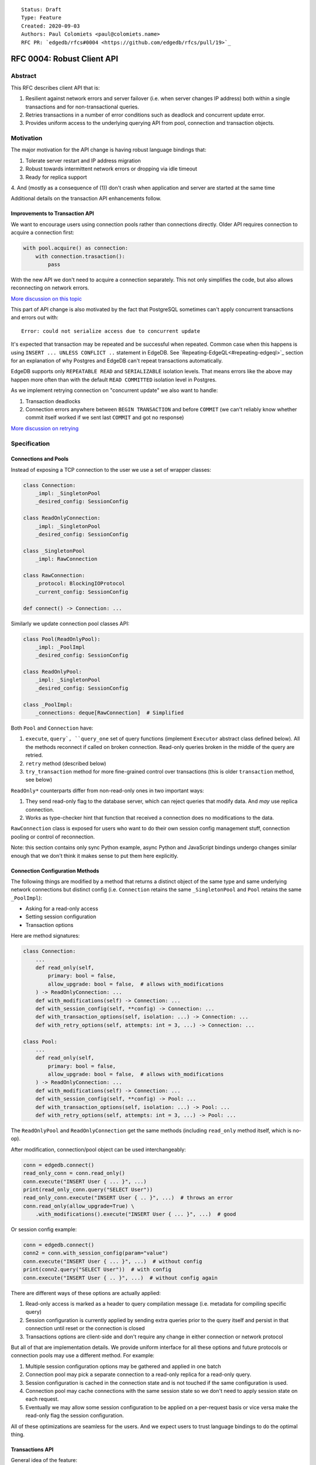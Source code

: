 ::

    Status: Draft
    Type: Feature
    Created: 2020-09-03
    Authors: Paul Colomiets <paul@colomiets.name>
    RFC PR: `edgedb/rfcs#0004 <https://github.com/edgedb/rfcs/pull/19>`_

==============================
RFC 0004: Robust Client API
==============================


Abstract
========

This RFC describes client API that is:

1. Resilient against network errors and server failover (i.e. when server
   changes IP address) both within a single transactions and for
   non-transactional queries.
2. Retries transactions in a number of error conditions such as
   deadlock and concurrent update error.
3. Provides uniform access to the underlying querying API from pool,
   connection and transaction objects.


Motivation
==========

The major motivation for the API change is having robust language
bindings that:

1. Tolerate server restart and IP address migration
2. Robust towards intermittent network errors or dropping via idle
   timeout
3. Ready for replica support
4. And (mostly as a consequence of (1)) don't crash when application and
server are started at the same time

Additional details on the transaction API enhancements follow.


Improvements to Transaction API
-------------------------------

We want to encourage users using connection pools rather than
connections directly. Older API requires connection to acquire a
connection first:

.. code-block:: python

   with pool.acquire() as connection:
       with connection.trasaction():
           pass

With the new API we don't need to acquire a connection separately. This
not only simplifies the code, but also allows reconnecting on network
errors.

`More discussion on this topic <https://github.com/edgedb/edgedb/discussions/1708>`_

This part of API change is also motivated by the fact that PostgreSQL
sometimes can't apply concurrent transactions and errors out with::

    Error: could not serialize access due to concurrent update

It's expected that transaction may be repeated and be successful when
repeated. Common case when this happens is using ``INSERT ... UNLESS
CONFLICT ..`` statement in EdgeDB. See `Repeating-EdgeQL<#repeating-edgeql>`_
section for an explanation of why Postgres and EdgeDB can't repeat transactions
automatically.

EdgeDB supports only ``REPEATABLE READ`` and ``SERIALIZABLE`` isolation
levels.  That means errors like the above may happen more often than
with the default ``READ COMMITTED`` isolation level in Postgres.

As we implement retrying connection on "concurrent update" we also want
to handle:

1. Transaction deadlocks
2. Connection errors anywhere between ``BEGIN TRANSACTION`` and before
   ``COMMIT`` (we can't reliably know whether commit itself worked if we sent
   last ``COMMIT`` and got no response)

`More discussion on retrying <https://github.com/edgedb/edgedb/discussions/1738>`_


Specification
=============


Connections and Pools
---------------------

Instead of exposing a TCP connection to the user we use a set of wrapper
classes:

.. code-block:: python

    class Connection:
        _impl: _SingletonPool
        _desired_config: SessionConfig

    class ReadOnlyConnection:
        _impl: _SingletonPool
        _desired_config: SessionConfig

    class _SingletonPool
        _impl: RawConnection

    class RawConnection:
        _protocol: BlockingIOProtocol
        _current_config: SessionConfig

    def connect() -> Connection: ...

Similarly we update connection pool classes API:

.. code-block:: python

    class Pool(ReadOnlyPool):
        _impl: _PoolImpl
        _desired_config: SessionConfig

    class ReadOnlyPool:
        _impl: _SingletonPool
        _desired_config: SessionConfig

    class _PoolImpl:
        _connections: deque[RawConnection]  # Simplified

Both ``Pool`` and ``Connection`` have:

1. ``execute``, ``query`, ``query_one`` set of query functions
   (implement ``Executor`` abstract class defined below). All the
   methods reconnect if called on broken connection. Read-only queries
   broken in the middle of the query are retried.
2. ``retry`` method (described below)
3. ``try_transaction`` method for more fine-grained control over
   transactions (this is older ``transaction`` method, see below)

``ReadOnly*`` counterparts differ from non-read-only ones in two
important ways:

1. They send read-only flag to the database server, which can reject queries
   that modify data. And *may* use replica connection.
2. Works as type-checker hint that function that received a connection
   does no modifications to the data.

``RawConnection`` class is exposed for users who want to do their own
session config management stuff, connection pooling or control of
reconnection.

Note: this section contains only sync Python example, async Python and
JavaScript bindings undergo changes similar enough that we don't think
it makes sense to put them here explicitly.


Connection Configuration Methods
--------------------------------

The following things are modified by a method that returns a distinct
object of the same type and same underlying network connections but
distinct config (i.e. ``Connection`` retains the same
``_SingletonPool`` and ``Pool`` retains the same ``_PoolImpl``):

* Asking for a read-only access
* Setting session configuration
* Transaction options

Here are method signatures:

.. code-block:: python

    class Connection:
        ...
        def read_only(self,
            primary: bool = false,
            allow_upgrade: bool = false,  # allows with_modifications
        ) -> ReadOnlyConnection: ...
        def with_modifications(self) -> Connection: ...
        def with_session_config(self, **config) -> Connection: ...
        def with_transaction_options(self, isolation: ...) -> Connection: ...
        def with_retry_options(self, attempts: int = 3, ...) -> Connection: ...

    class Pool:
        ...
        def read_only(self,
            primary: bool = false,
            allow_upgrade: bool = false,  # allows with_modifications
        ) -> ReadOnlyConnection: ...
        def with_modifications(self) -> Connection: ...
        def with_session_config(self, **config) -> Pool: ...
        def with_transaction_options(self, isolation: ...) -> Pool: ...
        def with_retry_options(self, attempts: int = 3, ...) -> Pool: ...

The ``ReadOnlyPool`` and ``ReadOnlyConnection`` get the same methods
(including ``read_only`` method itself, which is no-op).

After modification, connection/pool object can be used interchangeably:

.. code-block:: python

    conn = edgedb.connect()
    read_only_conn = conn.read_only()
    conn.execute("INSERT User { ... }", ...)
    print(read_only_conn.query("SELECT User"))
    read_only_conn.execute("INSERT User { .. }", ...)  # throws an error
    conn.read_only(allow_upgrade=True) \
        .with_modifications().execute("INSERT User { ... }", ...)  # good

Or session config example:

.. code-block:: python

    conn = edgedb.connect()
    conn2 = conn.with_session_config(param="value")
    conn.execute("INSERT User { ... }", ...)  # without config
    print(conn2.query("SELECT User"))  # with config
    conn.execute("INSERT User { .. }", ...)  # without config again

There are different ways of these options are actually applied:

1. Read-only access is marked as a header to query compilation message
   (i.e. metadata for compiling specific query)
2. Session configuration is currently applied by sending extra queries
   prior to the query itself and persist in that connection until
   reset or the connection is closed
3. Transactions options are client-side and don't require any change in
   either connection or network protocol

But all of that are implementation details. We provide uniform interface
for all these options and future protocols or connection pools may use
a different method. For example:

1. Multiple session configuration options may be gathered and applied in
   one batch
2. Connection pool may pick a separate connection to a read-only replica
   for a read-only query.
3. Session configuration is cached in the connection state and is not
   touched if the same configuration is used.
4. Connection pool may cache connections with the same session state so
   we don't need to apply session state on each request.
5. Eventually we may allow some session configuration to be applied on
   a per-request basis or vice versa make the read-only flag the session
   configuration.

All of these optimizations are seamless for the users. And we expect
users to trust language bindings to do the optimal thing.


Transactions API
----------------

General idea of the feature:

1. Introduce a block of user's code that may be repeated
2. Pass a transaction object to the block
3. Repeat the block within a new transaction until succeeds or attempt
   number is exhausted

The block is introduced by ``connection_pool.retry``, the exact code
is different for different languages because of language limitations
and convetions.

Normal transactions that aren't retried are executed with
``try_transaction`` method.

The ``retry`` function configured by the number of attempts and backoff
function. This is configured by calling ``with_retry_options`` prior
to the ``retry`` function. Former can be called prior to setting global
connection pool variable to achieve global setting, or can be called at
any time to achieve needed granularity for this setting.

Current attempt number N is global. Which means if the last error is a
deadlock and N is greater than the number of attempts on a deadlock we
stop retrying and return error (even if previous error was a network
error).

Backoff function by default is ``2^N * 100`` plus random number in range
``0..100`` milliseconds. Where first retry (second attempt) has ``N=1``.
Technically:

* In JavaScript: ``n => (2**n) * 100 + Math.random()*100``
* In Python: ``lambda n: (2**n) * 0.1 + randrange(100)*0.1`` (seconds)
* In Rust: ``|n| Duration::from_millis(2u64.pow(n)*100 + thread_rng().gen_range(0,100)``

Backoff is randomized so that if there was a coordinated failure (i.e.
server restart which triggers all current transactions to retry)
transactions don't overwhelm a database by reconnecting simultaneously.
If backoff function is adjusted it's recommeded to keep some
randomization anyway.


TypeScript API
``````````````

**Introduce** two methods on a connection pool and connection:

.. code-block:: typescript

    type TransactionBlock = (Transaction) => Promise<T>;

    interface Pool {
        retry<T>(block: TransactionBlock): T;
        try_transaction<T>(action: TransactionBlock): T;
    }
    class Connection {
        retry<T>(block: TransactionBlock): T;
        raw_transaction<T>(action: TransactionBlock): T;
    }

Raw connection has only ``try_transaction`` method:

    class Connection {
        raw_transaction<T>(action: TransactionBlock, options?: TransactionOptions): T;
    }

Note: transaction options are passed directly to ``raw_transaction`` as
it doesn't have ``with_transaction_options`` method.

Introduce interface for making queries:

.. code-block:: typescript

    interface ReadOnlyExecutor {
        async query(query: string, args: QueryArgs = null): Promise<Set>;
        async queryOne(query: string, args: QueryArgs = null): Promise<any>;
        async queryJSON(query: string, args: QueryArgs = null): Promise<string>;
        async queryOneJSON(query: string, args: QueryArgs = null): Promise<string>;
        async execute(query: string): Promise<void>;
    }
    interface Executor extends ReadOnlyExecutor {}

And implement interface by respective classes:

.. code-block:: typescript

   class Transaction implements Executor {/*...*/}
   class Connection implements Executor {/*...*/}
   interface Pool extends Executor {/*...*/}
   class ReadOnlyTransaction implements ReadOnlyExecutor {/*...*/}
   class ReadOnlyConnection implements ReadOnlyExecutor {/*...*/}
   interface ReadOnlyPool extends ReadOnlyExecutor {/*...*/}

While removing inherent methods with the same name.

Note: while ``Connection.try_transaction`` block is active,
``Executor`` methods are disabled on the connection object itself
(i.e. they throw ``TransactionActiveError``).

Example of the recommended transaction API:

.. code-block:: typescript

    await pool.retry(tx => {
        let val = await tx.fetch("...")
        await tx.execute("...", process_value(val))
    })

Example using ``try_transaction``:

    await pool.try_transaction(tx => {
        let val = await tx.fetch("...")
        await tx.execute("...", process_value(val))
    })

Note the new API is very similar to older ``transaction`` except the
queries are executed using transaction object, instead of connection
itself.

**Deprecate** ``transaction()`` method::

    `connection.transaction(f)` is deprecated. Use `pool.retry(f)`
    (preferred) or `connection.try_transaction(f)`.

The ``RetryOptions`` signature:

.. code-block:: typescript

    type BackoffFn = (attempt: number) => number;
    enum AttempsOption {
        All,
        NetworkError,
        ConcurrentUpdate,
        Deadlock,
    }
    class RetryOptions {
        constructor({
            attempts: number = 3,
        });
        attempts(
            which: AttemptsOption,
            attempts: number,
            backoff_ms?: BackoffFn,
        ): RetryOptions;
    }


Exceptions API
''''''''''''''

Error hierarchy is amended by introducing ``TransientError``, ``NetworkError``
and ``EarlyNetworkError`` with the following relationships:

.. code-block:: typescript

    class TransientError extends TransactionError {}
    class TransactionDeadlockError extends TransientError {}
    class TransactionSerializationError extends TransientError {}
    class NetworkError extends ClientError {}
    class EarlyNetworkError extends NetworkError {}

All network error within connection should be converted into
``EarlyNetworkError`` or ``NetworkError``. Former is used in context
where we catch network error before sending a request.

``TransactionActiveError`` is introduced to signal that
queries can't be executed on the connection object:

.. code-block:: typescript

    class TransactionActiveError extends InterfaceError {}


Python API
``````````

For python API plain ``with`` doesn't work any more, so we introduce a
loop and with block. See example below.

Pool methods for creating a transaction:

.. code-block:: python

   class AsyncIOPool:
       def retry() -> AsyncIterable[AsyncContextManager[AsyncIOTransaction]]: ...
       async def try_transaction(*,
           isolation: str = None,
           read_only: bool = None,
           deferrable: bool = None,
       ) -> AsyncContextManager[AsyncIOTransaction]: ...

   class AsyncIOConnection:
       def retry() -> AsyncIterable[AsyncContextManager[AsyncIOTransaction]]: ...
       async def try_transaction(*,
           isolation: str = None,
           read_only: bool = None,
           deferrable: bool = None,
       ) -> AsyncContextManager[AsyncIOTransaction]: ...

   class Pool:
       def retry() -> Iterable[ContextManager[Transaction]]: ...
       def raw_transaction(
           isolation: str = None,
           read_only: bool = None,
           deferrable: bool = None,
       ) -> ContextManager[Transaction]: ...

   class Connection:
       def retry() -> Iterable[ContextManager[Transaction]]: ...
       def raw_transaction(
           isolation: str = None,
           read_only: bool = None,
           deferrable: bool = None,
       ) -> ContextManager[Transaction]: ...


Example usage of ``retry`` on async pool:

.. code-block:: python

    async for tx in db.retry():
      async with tx:
        let val = await tx.fetch("...")
        await tx.execute("...", process_value(val))

Example usage of ``retry`` on sync pool:

.. code-block:: python

    for tx in db.retry():
      with tx:
        let val = tx.fetch("...")
        tx.execute("...", process_value(val))

This works roughly as follows:

1. ``retry()`` returns an (async-)iterator which has no methods.
2. Every yielded element is a transaction object, strongly referencing
   the iterator that created it internally.
3. If the code in the ``async with`` / ```with`` block succeeds,
   the transaction object messages its iterator to stop iteration.


Example of ``try_transaction``:

.. code-block:: python

      async with db.try_transaction() as tx:
        let val = await tx.fetch("...")
        await tx.execute("...", process_value(val))

Note the new API is very similar to older ``transaction`` except the
queries are executed using transaction object, instead of connection
itself.

**Deprecate** old transaction API::

    DeprecationWarning: `connection.transaction()` is deprecated. Use
    `pool.retry()` (preferred) or `connection.try_transaction()`.

Add ``RetryOptions`` class:

.. code-block:: Python

    type DelayFn = (attempt: number) => number;

    class AttempsOption(enum.Enum):
        ALL = "ALL"
        NETWORK_ERROR = "NETWORK_ERROR"
        CONCURRENT_UPDATE = "CONCURRENT_UPDATE"
        DEADLOCK = "DEADLOCK"

    class RetryOptions:
        def __init__(self, attempts=3): ...

        def attempts(
            which: AttemptsOption,
            attempts: int,
            backoff_ms: Callable[[int], [float]],
        ): RetryOptions: ...
    }

Introduce the abstract classes for queries:

.. code-block:: python

    class AsyncReadOnlyExecutor(abc.AbstraceBaseClass):
        async def execute(self, query): ...
        async def query(self, query: str, *args, **kwargs) -> datatypes.Set: ...
        async def query_one(self, query: str, *args, **kwargs) -> typing.Any: ...
        async def query_json(self, query: str, *args, **kwargs) -> str: ...
        async def query_one_json(self, query: str, *args, **kwargs) -> str: ...

    class AsyncExecutor(AsyncReadOnlyExecutor):
        pass

    class ReadOnlyExecutor(abc.AbstractClass):
        def query(self, query: str, *args, **kwargs) -> datatypes.Set: ...
        def query_one(self, query: str, *args, **kwargs) -> typing.Any: ...
        def query_json(self, query: str, *args, **kwargs) -> str: ...
        def query_one_json(self, query: str, *args, **kwargs) -> str: ...
        def execute(self, query: str) -> None: ...

    class ReadOnlyExecutor(ReadOnlyExecutor):
        pass

Note: while ``Connection.try_transaction`` block is active,
``Executor`` methods are disabled on the connection object itself
(i.e. they throw ``TransactionActiveError``).

These base classes should be implemented by respective classes:

.. code-block:: python

    class AsyncIOTransaction(AsyncExecutor): ...
    class AsyncIOConnection(AsyncExecutor): ...
    class AsyncIOPool(AsyncExecutor): ...
    class Transaction(Executor): ...
    class Connection(Executor): ...
    class Pool(Executor): ...
    class AsyncIOReadOnlyTransaction(AsyncReadOnlyExecutor): ...
    class AsyncIOReadOnlyConnection(AsyncReadOnlyExecutor): ...
    class AsyncIOReadOnlyPool(AsyncReadOnlyExecutor): ...
    class ReadOnlyTransaction(ReadOnlyExecutor): ...
    class ReadOnlyConnection(ReadOnlyExecutor): ...
    class ReadOnlyPool(ReadOnlyExecutor): ...


Exceptions API
''''''''''''''

Error hierarchy is amended by introducing ``TransientError``,
``NetworkError`` and ``EarlyNetworkError`` with the following
relationships:

.. code-block:: python

    class TransientError(TransactionError): ...
    class TransactionDeadlockError(TransientError): ...
    class TransactionSerializationError(TransientError): ...
    class NetworkError(ClientError): ...
    class EarlyNetworkError(NetworkError): ...

All network error within connection should be converted into
``EarlyNetworkError`` or ``NetworkError``. Former is used in context
where we catch network error before sending a request.

Additionally ``TransactionActiveError`` is introduced to signal that
queries can't be executed on the connection object:

.. code-block:: python

    class TransactionActiveError(InterfaceError):
        _code = 0x_FF_02_01_04


Server Availability Timeout
---------------------------

Previously, when TCP connect gets "connection refused" error or when
timeout happens on handshake both connection and pool API would crash
the application. This is weird when initially starting an application
cluster simultaneously with the database, or just when starting a
projece locally using ``docker-compose up``.

This RFC introduces a connection parameter:

.. code-block:: python

    edgedb.connect('inst1', wait_until_available_sec=30)
    await edgedb.async_connect('inst1', wait_until_available_sec=30)
    await edgedb.async_connection_pool('inst1', wait_until_available_sec=30)

.. code-block:: typescript

    await edgedb.connect('inst1', {wait_until_available_sec: 30})
    await edgedb.createPool('inst1', {
        connectOptions: {
            wait_until_available_sec: 30,
        }
    })

The semantics are the following:

1. On initial connect or pool creation, function blocks for up to the
   specified number of seconds until connection is established (at least
   single one for connection pool).
2. If first connection could not be established for this timeout, error
   is thrown that holds the reason of the last failure.
3. On the subsequent reconnects this timeout is also obeyed (i.e.
   connection might try to reconnect multiple times) and error is thrown
   after the specified timeout as a result of the operation that
   requires connection (i.e. on query or transaction start).
4. For ``retry`` we bail out if this timeout is reached during any
   single reconnect. We don't retry immediately after database is marked
   as unavailable.
5. Subsequent queries or transactions after failure will retry for the
   specified timeout each time.

Only the following conditions are treated as eligible for reconnect:

1. Name resolution failed
2. File not found (Unix socket not bound yet)
3. Connection reset, connection aborted, connection refused (server is
   restarting or not ready yet)
4. Timeout happened during connect or authentication

All other errors are propagated immediately.

This timeout is different from ``connect_timeout``. Connect timeout
determines how long individual connect attempt may take. And
``wait_until_available`` determines how many such attempts could be
made (i.e. how many ones fits the time frame).


EdgeDB Changes
--------------

To support features above we add two headers to EdgeDB queries:

1. For PrepareComplete_, CommandComplete_ server-side messages:
   ``SERVER_OPT_HAS_FEATURES``
2. For Prepare_, OptimisticExecute_, Execute_, ExecuteScript_
   client-side messages: ``QUERY_OPT_ALLOW_FEATURES``

Both contain the set of strings joined by comma:

1. `modification` -- query is not read-only
2. `session` -- query contains session config change
3. `config` -- server or database config change
4. `ddl` -- query contains DDL
5. `transaction` -- query contains start/commit/rollback of transaction
    or savepoint manipulation

In case of ``SERVER_OPT_HAS_FEATURES`` it describes what is actually
contained in the query. And in case of ``QUERY_OPT_ALLOW_FEATURES``
client can specify what of these things are allowed in this query.

Read-only queries are always allowed. When ``QUERY_OPT_ALLOW_FEATURES``
is omitted any query is allowed (default). With the empty string only
read-only queries are allowed.

``SERVER_OPT_HAS_FEATURES`` is an empty string for read-only queries (the
field is present) as it indicates that query has been analyzed.

The ``SERVER_OPT_HAS_FEATURES`` is needed for the following tasks:

1. Retry standalone (non-transactional) read-only queries
2. Warn when features are used in inapropriate context (warn when
   session modification queries are sent on non-raw connection, which
   means they can be lost at any point due to reconnect)

By default:

1. Pool supports all except ``transaction,session``
2. Read-only pool and read-only connection support none
3. Connection warns on ``session`` and ``transaction``
4. Connection got from pool errors on ``session`` and ``transaction``
5. Everything is allowed in ``RawConnection``

Note: session settings and transactions should be activated using
special methods ``with_session_config``, ``try_transaction`` and
``retry``, rather than by using ``execute(...)`` or ``query(...)`` in
the former case they are allowed internally. And this should be
indicated in the respective error messages.


.. _PrepareComplete: https://www.edgedb.com/docs/internals/protocol/messages#preparecomplete
.. _CommandComplete: https://www.edgedb.com/docs/internals/protocol/messages#commandcomplete
.. _Prepare: https://www.edgedb.com/docs/internals/protocol/messages#ref-protocol-msg-prepare
.. _OptimisticExecute: https://www.edgedb.com/docs/internals/protocol/messages#ref-protocol-msg-optimistic-execute
.. _Execute: https://www.edgedb.com/docs/internals/protocol/messages#ref-protocol-msg-execute
.. _ExecuteScript: https://www.edgedb.com/docs/internals/protocol/messages#ref-protocol-msg-execute-script


Future Work
===========


More Configuration
------------------

Setting tracing/debugging metadata for queries may be implemented
in the same way:

.. code-block:: python

    def handle(request, db):
        db = db.with_metadata(
            uri=request.uri,
            username=request.session.get('username'),
        )
        handle_user_request(request, db)

And this can be done on transaction level too:

.. code-block:: python

    async for tx in db.retry():
      async with tx:
        tx = tx.with_metadata(
            uri=request.uri,
            username=request.session.get('username'),
        )
        tx.query("...")


More Read-Only Options
----------------------

Replica config may be specified when configuring a read-only connection:

.. code-block:: python

   def read_only(self, primary=False, max_replica_lag=10): ...

Perhaps this should be encapsulated into replica options:

.. code-block:: python

   def read_only(self, primary=False, replicas: ReplicaOptions): ...


Learning Curve
==============

The ``retry`` method complicates learning curve curve, but:

1. This is already a problem in Postgres, there a lot of people who
   ignore the issue for pet projects and a lot of startups having
   "normal" rate or 500 errors at any point of time, while it's
   preventable.
2. Repeating transactions would make less incentive to keep transactions
   open for a long time (e.g. while accessing slow network resources
   like external API), which is a problem of itself.
3. Even if we never have failed concurrent updates we would want
   seamless reconnect on connection failures (i.e. server restart,
   primary/replica change, etc.)
4. To make learning curves shorter I think we should intentionally
   inject failures. This is needed so that users quickly find out that
   side effects of their transactions are in effect several times.

So while increasing learning curve, we fix heisenbugs and simplify
operations.

Failure Injection
-----------------

The following is proposed to be done by default:

Collect statitics of how many queries are executed in the previous
second and on each new request trigger a failure with the probability of
``1/n`` where ``n`` is the number of requests in the previous second. We
still need to figure out whether ``n`` counts queries, transactions, or
mutable queries/transactions (and have a list of exceptions, perhaps:
dump+restore+migrations).

The idea is that there will be ~1 failure per second. So on local
instance when testing manually it would hit almost every request (which
is fine as repeating them shouldn't be prohibitively costly). But under
a huge load of thousands requests per second, one retry per second
doesn't influence anything so even for production and/or benchmarks this
is fine.

I think it should be disabled by an explicit command-line argument like
``--disable-failure-injection`` but might be tweaked with configuration
settings?


Alternatives
============

Alternative Names
-----------------

For ``retry`` method:

1. ``db.atomic(t => t.execute(..))``
2. ``db.mutate(transaction => transaction.execute(..))``
3. ``db.apply(transaction => transaction.execute(..))``
4. ``db.unit_of_work(t => t.execute(..))``
5. ``db.block(t => t.execute(..))``
6. ``db.try(transaction => transaction.execute(..))``
7. ``db.retry_transaction(t => t.execute(..))``

For ``try_transaction`` method:

1. ``with db.raw_transaction() as t:``
2. ``with db.plain_transaction() as t:``
3. ``with db.unreliable_transaction() as t:``
4. ``with db.single_transaction() as t:``

``read_only`` could be ``with_read_only`` to support convention. But it
looks like it's clear enough.

``with_modifications`` could be ``read_write`` or ``with_read_write`` or
``clear_read_only``. Or it could be ``read_only(false)``.


Alternative Python API
----------------------

For python API we could support funcional API:

.. code-block:: python

    def handler(req, db: edgedb.Pool):
        await db.retry(my_tx, req)

    async def my_tx(transaction, req):
        let val = await transaction.fetch("...")
        await transaction.execute("...", process_value(val))

And/or decorator API:

.. code-block:: python

    def handler(req, db: edgedb.Pool):
        do_something(req)

        @db.retry()
        def my_tx(transaction):
            let val = transaction.fetch("...")
            transaction.execute("...", process_value(val))

        return render_page(val)

Function call API has the issue of variables are propagated either
are parameters to ``retry`` function itself or force users using
``partial``.

While decorator API doesn't work for async code or at least requires
extra ``await ...`` line.


Alternative Exceptions API
--------------------------

Instead of classes we might have `is_transient`, `is_network_failure`,
`is_early_network_error` method on `EdgeDBError` class. This would allow
adding more errors later without changing class hierarchy.


Repeating EdgeQL
----------------

One may think that why we can collect all the queries in the client (or
even at the server) and retry.

The problem is that sometimes writes depend on previous reads:

.. code-block:: python

    user = await db.query_row("SELECT User {balance}")
    prod = await db.query_row("SELECT Product {price}")
    if user.balance > prod.price:
        await db.query(
            "SELECT User { balance := .balance - <decimal>$price }",
            price=prod.price)
    else:
        return "not enough money"

If it happens that two transactions updating money will happen
concurrently, it's possible that user have negative balance, even while
code suggests it can't (when retrying transaction we don't check ``if``
again). But if we retry the whole block of code it will work correctly.


Enabling Retries in Connection Options
--------------------------------------

At least for JavaScript we could keep old API, and then use connection
configuration to introduce retries:

.. code-block:: javascript

    let conn = connect('mydb', {transactionRetries: 5});
    await conn.transaction(t => {
      // ...
    })

There are few problems of this approach:

1. This is **not composable**: some sub-application might want to rely
   on repeating transaction, but no way to ensure that. Another
   sub-application might repeat manually an extra repeating automatically
   might make transaction slower and introduce unexpected repeatable side
   effects.
2. This doesn't help in case of pythonic `with db.transaction()` as we
   allow now.
3. If we're advising `transaction` on connection object, reconnecting on
   network failures would be an issue


Keep `transaction` as is but Add a Helper for Retrying
------------------------------------------------------

The problem with this approach is that it hard to teach using ``retry``
when raw transactions "work on my laptop". However, this is somewhat
alleviated by failure injection.


Retry All Single Queries
------------------------

This specification describes that read-only non-transactional queries
should be retried automatically.

While it's tempting to retry all ``pool.query`` and ``pool.execute``
calls (even modifications), it **gives the false sense of security**: no
"concurrent update" issues are seen.  But it's better to see such error
and turn the whole block of code into a transaction rather than just a
mutation. I.e. retrying a single mutable request on a "concurrent
update" error must be a deliberate decision.


Is ``with_modifications`` Needed?
---------------------------------

It's intuitive that databases are mutable by default. But there is a
large class of applications that are mostly read-only and must have
limited and easy to find places having mutations. For those apps it's
better to have read-only connection by default and use a pattern like
this for writes:

.. code-block:: python

    def save(conn):
        async for tx in conn.with_mutations().retry():
          async with tx:
            ...

While retry is also easy to find, nothing stops user from writing:

.. code-block:: python

    conn.fetch("INSERT User { .. }")

Except the read_only configuration.

The metadata is will probably be implemented later and works the same:

.. code-block:: python

    def http_handler(req, conn):
        req['conn'] = conn.with_metadata(url=req.url)
        process_request(req)

Use Context Manager
-------------------

While it's tempting to use context manager for configuring connection,
in particular for the session config:

.. code-block:: python

    def handler(conn):
        with conn.session_config(name="value"):
            conn.query("...")

But behavior implies that session config is reset on each
``with/__exit__``, which has consequences:

* When ``handler()`` is interrupted, e.g. a timeout occurred, connection
  could be left in the inconsistent state (i.e. should be dropped)
* It prevents caching the session config, e.g. in the case above:
  ``handler(c); handler(c)`` will not set session config second
  time, but use the knowledge that these settings are already active.

Also it improves clarity and composition. E.g. (here we demonstrate
``with_metadata`` method with is a part of `Future Work`_:

.. code-block:: python

    def money_transfer(tx):
        user1 = tx.with_metadata(user='user1')
        user2 = tx.with_metadata(user='user2')
        withdraw(user1)
        deposit(user2)
        log_withdraw(user1)
        log_deposit(user2)

(This implies ``Transaction`` also contains ``with_metadata`` method)

Additional thing considered is that with context manager, if connection
is failed in the middle of the block:

.. code-block:: python

    with conn.session_config(name="value"):
        conn.query("...")
        # << -- here
        conn.query("...")

The implementation should reconnect and reapply the session
configuration anyway. So it deviates from the usual behavior of context
manager anyway.


Disabling Features
------------------

We may introduce a pool and/or connection configuration to disable
``ddl`` and ``config`` features on the requests. And/or disable
``session`` and ``transaction`` features on connection. This should be
default for many applications. But since scripting DDL and database
configuration is also a valid use case and since the risk of misusing
that is quite small we don't include it into the specification. Also
disabling ``ddl`` and ``config`` features should be covered by
permissions.


External References
===================

* `Transaction API Discussion <https://github.com/edgedb/edgedb/discussions/1708>`_
* `Transaction Retry Discussion <https://github.com/edgedb/edgedb/discussions/1738>`_
* `Stateful Connection Configuration Discussion <https://github.com/edgedb/edgedb/discussions/1896>`_
* `Failover and Replication Discussion <https://github.com/edgedb/edgedb/discussions/1859>`_
